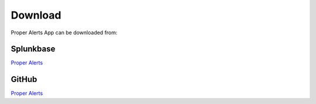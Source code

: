 Download
========

Proper Alerts App can be downloaded from:

Splunkbase
----------
        
`Proper Alerts <https://splunkbase.splunk.com/app/5301/>`_

GitHub
------

`Proper Alerts <https://github.com/a-l-h/splunk-app-proper-alerts>`_
